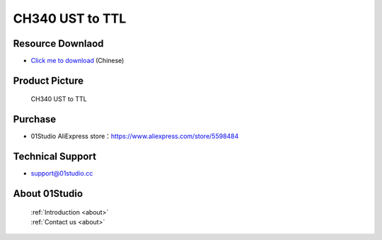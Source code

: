 
CH340 UST to TTL
======================

Resource Downlaod
------------------
* `Click me to download <https://01studio-1258570164.cos.ap-guangzhou.myqcloud.com/Resource_Download_EN/Modules_and_Accessories/%E5%85%B6%E5%AE%83%E6%A8%A1%E5%9D%97/04-CH340%20USB%E8%BD%ACTTL%E6%A8%A1%E5%9D%97.rar>`_ (Chinese)

Product Picture
----------------

.. figure:: media/ch340_us_ttl_1.jpg

.. figure:: media/ch340_us_ttl_2.jpg

  CH340 UST to TTL


Purchase
--------------
- 01Studio AliExpress store：https://www.aliexpress.com/store/5598484


Technical Support
------------------
- support@01studio.cc


About 01Studio
--------------

  | :ref:`Introduction <about>`  
  | :ref:`Contact us <about>`

